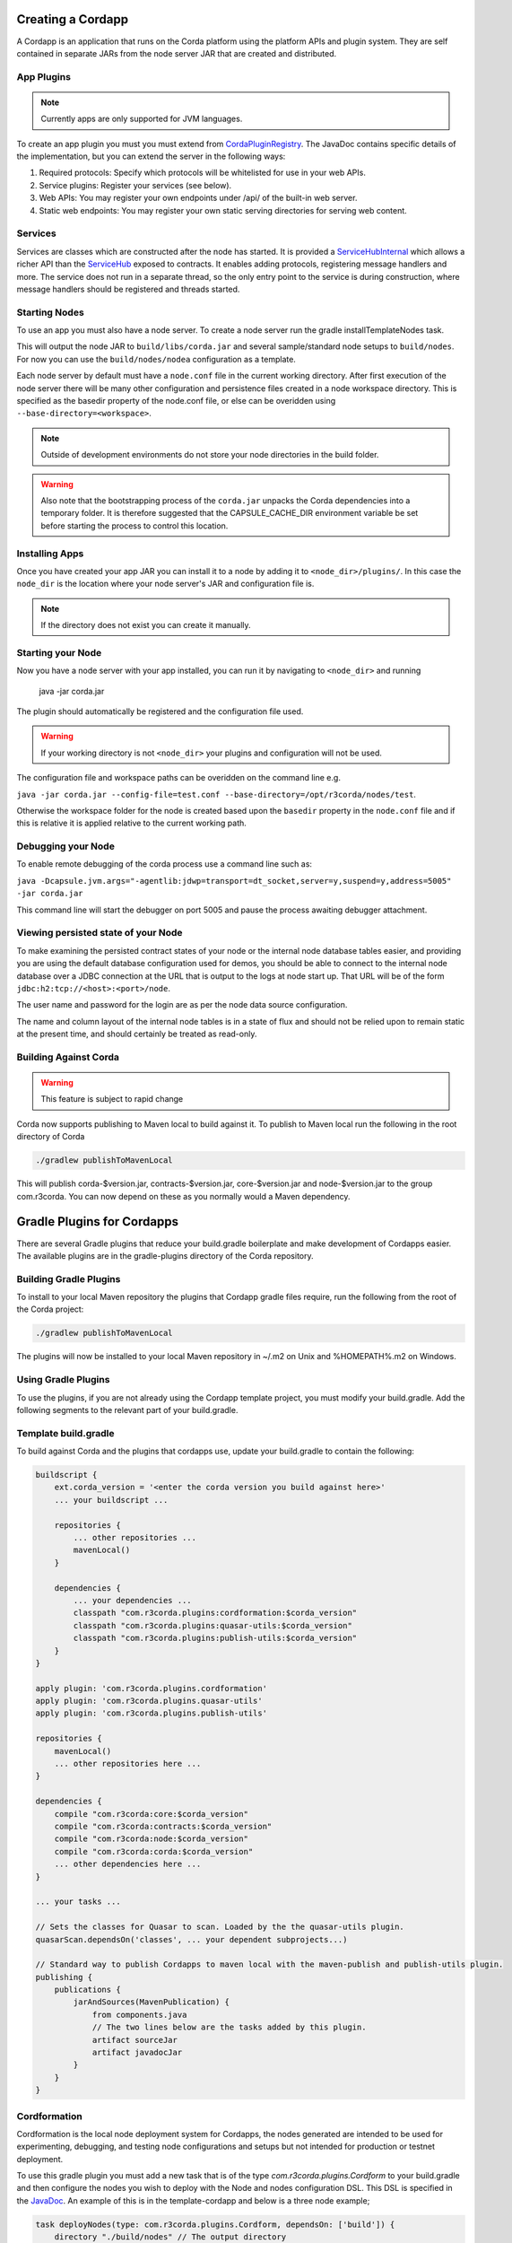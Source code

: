 Creating a Cordapp
==================

A Cordapp is an application that runs on the Corda platform using the platform APIs and plugin system. They are self
contained in separate JARs from the node server JAR that are created and distributed.

App Plugins
-----------

.. note:: Currently apps are only supported for JVM languages.

To create an app plugin you must you must extend from `CordaPluginRegistry`_. The JavaDoc contains
specific details of the implementation, but you can extend the server in the following ways:

1. Required protocols: Specify which protocols will be whitelisted for use in your web APIs.
2. Service plugins: Register your services (see below).
3. Web APIs: You may register your own endpoints under /api/ of the built-in web server.
4. Static web endpoints: You may register your own static serving directories for serving web content.

Services
--------

Services are classes which are constructed after the node has started. It is provided a `ServiceHubInternal`_ which
allows a richer API than the `ServiceHub`_ exposed to contracts. It enables adding protocols, registering
message handlers and more. The service does not run in a separate thread, so the only entry point to the service is during
construction, where message handlers should be registered and threads started.


Starting Nodes
--------------

To use an app you must also have a node server. To create a node server run the gradle installTemplateNodes task.

This will output the node JAR to ``build/libs/corda.jar`` and several sample/standard
node setups to ``build/nodes``. For now you can use the ``build/nodes/nodea`` configuration as a template.

Each node server by default must have a ``node.conf`` file in the current working directory. After first
execution of the node server there will be many other configuration and persistence files created in a node workspace directory. This is specified as the basedir property of the node.conf file, or else can be overidden using ``--base-directory=<workspace>``.

.. note:: Outside of development environments do not store your node directories in the build folder.

.. warning:: Also note that the bootstrapping process of the ``corda.jar`` unpacks the Corda dependencies into a temporary folder. It is therefore suggested that the CAPSULE_CACHE_DIR environment variable be set before starting the process to control this location.

Installing Apps
---------------

Once you have created your app JAR you can install it to a node by adding it to ``<node_dir>/plugins/``. In this
case the ``node_dir`` is the location where your node server's JAR and configuration file is.

.. note:: If the directory does not exist you can create it manually.

Starting your Node
------------------

Now you have a node server with your app installed, you can run it by navigating to ``<node_dir>`` and running

    java -jar corda.jar

The plugin should automatically be registered and the configuration file used.

.. warning:: If your working directory is not ``<node_dir>`` your plugins and configuration will not be used.

The configuration file and workspace paths can be overidden on the command line e.g.

``java -jar corda.jar --config-file=test.conf --base-directory=/opt/r3corda/nodes/test``.

Otherwise the workspace folder for the node is created based upon the ``basedir`` property in the ``node.conf`` file and if this is relative it is applied relative to the current working path.

Debugging your Node
-------------------

To enable remote debugging of the corda process use a command line such as:

``java -Dcapsule.jvm.args="-agentlib:jdwp=transport=dt_socket,server=y,suspend=y,address=5005" -jar corda.jar``

This command line will start the debugger on port 5005 and pause the process awaiting debugger attachment.

Viewing persisted state of your Node
------------------------------------

To make examining the persisted contract states of your node or the internal node database tables easier, and providing you are
using the default database configuration used for demos, you should be able to connect to the internal node database over
a JDBC connection at the URL that is output to the logs at node start up.  That URL will be of the form ``jdbc:h2:tcp://<host>:<port>/node``.

The user name and password for the login are as per the node data source configuration.

The name and column layout of the internal node tables is in a state of flux and should not be relied upon to remain static
at the present time, and should certainly be treated as read-only.

.. _CordaPluginRegistry: api/com.r3corda.core.node/-corda-plugin-registry/index.html
.. _ServiceHubInternal: api/com.r3corda.node.services.api/-service-hub-internal/index.html
.. _ServiceHub: api/com.r3corda.node.services.api/-service-hub/index.html

Building Against Corda
----------------------

.. warning:: This feature is subject to rapid change

Corda now supports publishing to Maven local to build against it. To publish to Maven local run the following in the
root directory of Corda

.. code-block:: shell

    ./gradlew publishToMavenLocal

This will publish corda-$version.jar, contracts-$version.jar, core-$version.jar and node-$version.jar to the
group com.r3corda. You can now depend on these as you normally would a Maven dependency.

Gradle Plugins for Cordapps
===========================

There are several Gradle plugins that reduce your build.gradle boilerplate and make development of Cordapps easier.
The available plugins are in the gradle-plugins directory of the Corda repository.

Building Gradle Plugins
-----------------------

To install to your local Maven repository the plugins that Cordapp gradle files require, run the following from the
root of the Corda project:

.. code-block:: text

    ./gradlew publishToMavenLocal

The plugins will now be installed to your local Maven repository in ~/.m2 on Unix and %HOMEPATH%\.m2 on Windows.

Using Gradle Plugins
--------------------

To use the plugins, if you are not already using the Cordapp template project, you must modify your build.gradle. Add
the following segments to the relevant part of your build.gradle.

Template build.gradle
---------------------

To build against Corda and the plugins that cordapps use, update your build.gradle to contain the following:

.. code-block:: groovy

    buildscript {
        ext.corda_version = '<enter the corda version you build against here>'
        ... your buildscript ...

        repositories {
            ... other repositories ...
            mavenLocal()
        }

        dependencies {
            ... your dependencies ...
            classpath "com.r3corda.plugins:cordformation:$corda_version"
            classpath "com.r3corda.plugins:quasar-utils:$corda_version"
            classpath "com.r3corda.plugins:publish-utils:$corda_version"
        }
    }

    apply plugin: 'com.r3corda.plugins.cordformation'
    apply plugin: 'com.r3corda.plugins.quasar-utils'
    apply plugin: 'com.r3corda.plugins.publish-utils'

    repositories {
        mavenLocal()
        ... other repositories here ...
    }

    dependencies {
        compile "com.r3corda:core:$corda_version"
        compile "com.r3corda:contracts:$corda_version"
        compile "com.r3corda:node:$corda_version"
        compile "com.r3corda:corda:$corda_version"
        ... other dependencies here ...
    }

    ... your tasks ...

    // Sets the classes for Quasar to scan. Loaded by the the quasar-utils plugin.
    quasarScan.dependsOn('classes', ... your dependent subprojects...)

    // Standard way to publish Cordapps to maven local with the maven-publish and publish-utils plugin.
    publishing {
        publications {
            jarAndSources(MavenPublication) {
                from components.java
                // The two lines below are the tasks added by this plugin.
                artifact sourceJar
                artifact javadocJar
            }
        }
    }



Cordformation
-------------

Cordformation is the local node deployment system for Cordapps, the nodes generated are intended to be used for
experimenting, debugging, and testing node configurations and setups but not intended for production or testnet
deployment.

To use this gradle plugin you must add a new task that is of the type `com.r3corda.plugins.Cordform` to your
build.gradle and then configure the nodes you wish to deploy with the Node and nodes configuration DSL.
This DSL is specified in the `JavaDoc <api/index.html>`_. An example of this is in the template-cordapp and below
is a three node example;

.. code-block:: text

    task deployNodes(type: com.r3corda.plugins.Cordform, dependsOn: ['build']) {
        directory "./build/nodes" // The output directory
        networkMap "Controller" // The artemis address of the node named here will be used as the networkMapAddress on all other nodes.
        node {
            name "Controller"
            dirName "controller"
            nearestCity "London"
            notary true // Sets this node to be a notary
            advertisedServices []
            artemisPort 12345
            webPort 12346
            cordapps []
        }
        node {
            name "NodeA"
            dirName "nodea"
            nearestCity "London"
            advertisedServices []
            artemisPort 31337
            webPort 31339
            cordapps []
        }
        node {
            name "NodeB"
            dirName "nodeb"
            nearestCity "New York"
            advertisedServices []
            artemisPort 31338
            webPort 31340
            cordapps []
        }
    }

You can create more configurations with new tasks that extend Cordform.

New nodes can be added by simply adding another node block and giving it a different name, directory and ports. When you
run this task it will install the nodes to the directory specified and a script will be generated (for UNIX users only
at present) to run the nodes with one command.

Other cordapps can also be specified if they are already specified as classpath or compile dependencies in your
build.gradle.